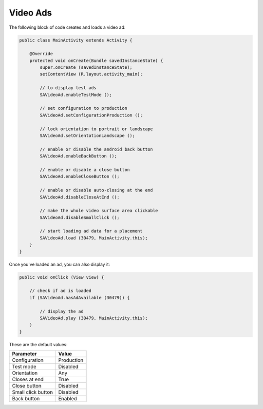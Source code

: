Video Ads
=========

The following block of code creates and loads a video ad:

.. code-block:: java

    public class MainActivity extends Activity {

        @Override
        protected void onCreate(Bundle savedInstanceState) {
            super.onCreate (savedInstanceState);
            setContentView (R.layout.activity_main);

            // to display test ads
            SAVideoAd.enableTestMode ();

            // set configuration to production
            SAVideoAd.setConfigurationProduction ();

            // lock orientation to portrait or landscape
            SAVideoAd.setOrientationLandscape ();

            // enable or disable the android back button
            SAVideoAd.enableBackButton ();

            // enable or disable a close button
            SAVideoAd.enableCloseButton ();

            // enable or disable auto-closing at the end
            SAVideoAd.disableCloseAtEnd ();

            // make the whole video surface area clickable
            SAVideoAd.disableSmallClick ();

            // start loading ad data for a placement
            SAVideoAd.load (30479, MainActivity.this);
        }
    }

Once you've loaded an ad, you can also display it:

.. code-block:: java

    public void onClick (View view) {

        // check if ad is loaded
        if (SAVideoAd.hasAdAvailable (30479)) {

            // display the ad
            SAVideoAd.play (30479, MainActivity.this);
        }
    }

These are the default values:

================== =============
Parameter          Value
================== =============
Configuration 	   Production
Test mode          Disabled
Orientation        Any
Closes at end      True
Close button       Disabled
Small click button Disabled
Back button        Enabled
================== =============
